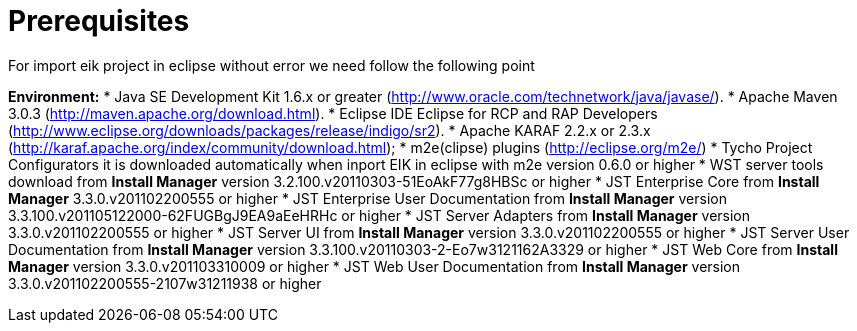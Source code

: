 = Prerequisites

For import eik project in eclipse without error we need follow the following point

*Environment:*
* Java SE Development Kit 1.6.x or greater (http://www.oracle.com/technetwork/java/javase/).
* Apache Maven 3.0.3 (http://maven.apache.org/download.html).
* Eclipse IDE Eclipse for RCP and RAP Developers (http://www.eclipse.org/downloads/packages/release/indigo/sr2).
* Apache KARAF 2.2.x or 2.3.x (http://karaf.apache.org/index/community/download.html);
* m2e(clipse) plugins (http://eclipse.org/m2e/)
* Tycho Project Configurators it is downloaded automatically when inport EIK in eclipse with m2e version 0.6.0 or higher
* WST server tools download from *Install Manager* version 3.2.100.v20110303-51EoAkF77g8HBSc or higher
* JST Enterprise Core from *Install Manager*    3.3.0.v201102200555 or higher
* JST Enterprise User Documentation from *Install Manager*  version  3.3.100.v201105122000-62FUGBgJ9EA9aEeHRHc or higher
* JST Server Adapters   from *Install Manager* version 3.3.0.v201102200555 or higher
* JST Server UI from *Install Manager* version 3.3.0.v201102200555 or higher
* JST Server User Documentation from *Install Manager* version  3.3.100.v20110303-2-Eo7w3121162A3329 or higher
* JST Web Core from *Install Manager*   version 3.3.0.v201103310009 or higher
* JST Web User Documentation from *Install Manager* version 3.3.0.v201102200555-2107w31211938 or higher
